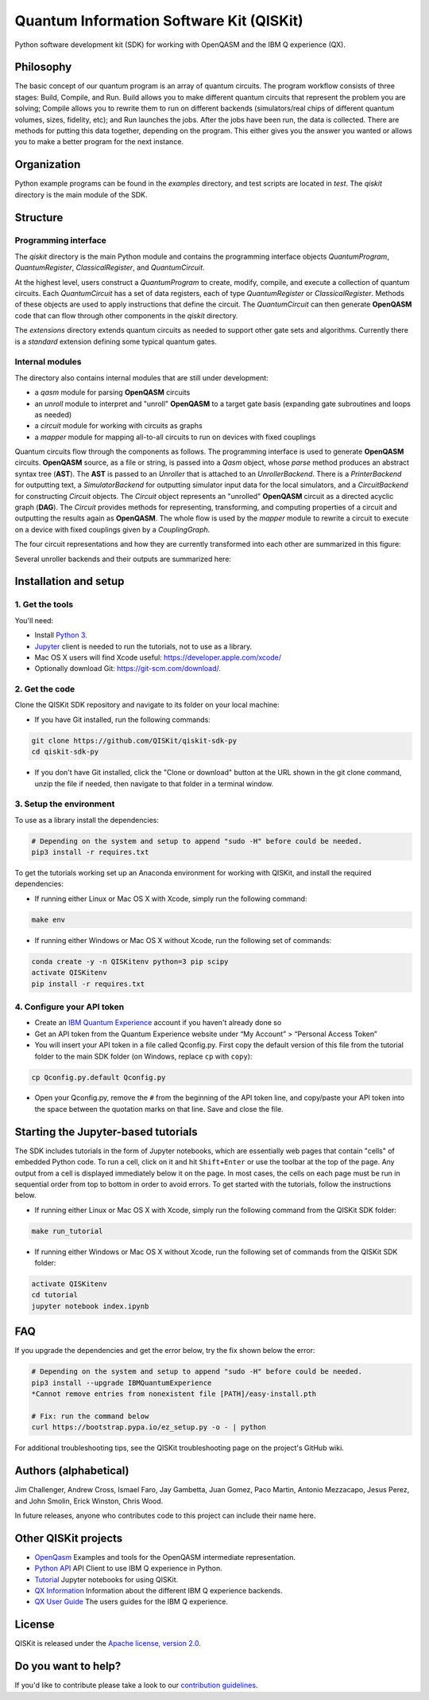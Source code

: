 Quantum Information Software Kit (QISKit)
=========================================

|Build Status|

Python software development kit (SDK) for working
with OpenQASM and the IBM Q experience (QX).

Philosophy
----------

The basic concept of our quantum program is an array of quantum
circuits. The program workflow consists of three stages: Build, Compile,
and Run. Build allows you to make different quantum circuits that
represent the problem you are solving; Compile allows you to rewrite
them to run on different backends (simulators/real chips of different
quantum volumes, sizes, fidelity, etc); and Run launches the jobs. After
the jobs have been run, the data is collected. There are methods for
putting this data together, depending on the program. This either gives
you the answer you wanted or allows you to make a better program for the
next instance.

Organization
------------

Python example programs can be found in the *examples* directory, and test scripts are
located in *test*. The *qiskit* directory is the main module of the SDK.

Structure
---------

Programming interface
~~~~~~~~~~~~~~~~~~~~~

The *qiskit* directory is the main Python module and contains the
programming interface objects *QuantumProgram*, *QuantumRegister*,
*ClassicalRegister*, and *QuantumCircuit*.

At the highest level, users construct a *QuantumProgram* to create,
modify, compile, and execute a collection of quantum circuits. Each
*QuantumCircuit* has a set of data registers, each of type
*QuantumRegister* or *ClassicalRegister*. Methods of these objects are
used to apply instructions that define the circuit. The *QuantumCircuit*
can then generate **OpenQASM** code that can flow through other
components in the *qiskit* directory.

The *extensions* directory extends quantum circuits as needed to support
other gate sets and algorithms. Currently there is a *standard*
extension defining some typical quantum gates.

Internal modules
~~~~~~~~~~~~~~~~

The directory also contains internal modules that are still under
development:

-  a *qasm* module for parsing **OpenQASM** circuits
-  an *unroll* module to interpret and "unroll" **OpenQASM** to a target
   gate basis (expanding gate subroutines and loops as needed)
-  a *circuit* module for working with circuits as graphs
-  a *mapper* module for mapping all-to-all circuits to run on devices
   with fixed couplings

Quantum circuits flow through the components as follows. The programming
interface is used to generate **OpenQASM** circuits. **OpenQASM**
source, as a file or string, is passed into a *Qasm* object, whose
*parse* method produces an abstract syntax tree (**AST**). The **AST**
is passed to an *Unroller* that is attached to an *UnrollerBackend*.
There is a *PrinterBackend* for outputting text, a *SimulatorBackend*
for outputting simulator input data for the local simulators, and a
*CircuitBackend* for constructing *Circuit* objects. The *Circuit*
object represents an "unrolled" **OpenQASM** circuit as a directed
acyclic graph (**DAG**). The *Circuit* provides methods for
representing, transforming, and computing properties of a circuit and
outputting the results again as **OpenQASM**. The whole flow is used by
the *mapper* module to rewrite a circuit to execute on a device with
fixed couplings given by a *CouplingGraph*.

The four circuit representations and how they are currently transformed
into each other are summarized in this figure:

.. image:: images/circuit_representations.png
    :width: 200px
    :align: center

Several unroller backends and their outputs are summarized here:

.. image:: images/unroller_backends.png
    :width: 200px
    :align: center

Installation and setup
----------------------

1. Get the tools
~~~~~~~~~~~~~~~~

You'll need:

-  Install `Python 3 <https://docs.python.org/3/using/index.html>`__.
-  `Jupyter <http://jupyter.readthedocs.io/en/latest/install.html>`__
   client is needed to run the tutorials, not to use as a library.
-  Mac OS X users will find Xcode useful:
   https://developer.apple.com/xcode/
-  Optionally download Git: https://git-scm.com/download/.

2. Get the code
~~~~~~~~~~~~~~~

Clone the QISKit SDK repository and navigate to its folder on your local
machine:

-  If you have Git installed, run the following commands:

.. code:: sh

    git clone https://github.com/QISKit/qiskit-sdk-py
    cd qiskit-sdk-py

-  If you don't have Git installed, click the "Clone or download" button
   at the URL shown in the git clone command, unzip the file if needed,
   then navigate to that folder in a terminal window.

3. Setup the environment
~~~~~~~~~~~~~~~~~~~~~~~~

To use as a library install the dependencies:

.. code:: sh

    # Depending on the system and setup to append "sudo -H" before could be needed.
    pip3 install -r requires.txt

To get the tutorials working set up an Anaconda environment for working
with QISKit, and install the required dependencies:

-  If running either Linux or Mac OS X with Xcode, simply run the
   following command:

.. code:: sh

    make env

-  If running either Windows or Mac OS X without Xcode, run the
   following set of commands:

.. code:: sh

    conda create -y -n QISKitenv python=3 pip scipy
    activate QISKitenv
    pip install -r requires.txt

4. Configure your API token
~~~~~~~~~~~~~~~~~~~~~~~~~~~

-  Create an `IBM Quantum
   Experience <https://quantumexperience.ng.bluemix.net>`__ account if
   you haven't already done so
-  Get an API token from the Quantum Experience website under “My
   Account” > “Personal Access Token”
-  You will insert your API token in a file called Qconfig.py. First
   copy the default version of this file from the tutorial folder to the
   main SDK folder (on Windows, replace ``cp`` with ``copy``):

.. code:: sh

    cp Qconfig.py.default Qconfig.py

-  Open your Qconfig.py, remove the ``#`` from the beginning of the API
   token line, and copy/paste your API token into the space between the
   quotation marks on that line. Save and close the file.

Starting the Jupyter-based tutorials
------------------------------------

The SDK includes tutorials in the form of Jupyter notebooks, which are
essentially web pages that contain "cells" of embedded Python code. To
run a cell, click on it and hit ``Shift+Enter`` or use the toolbar at
the top of the page. Any output from a cell is displayed immediately
below it on the page. In most cases, the cells on each page must be run
in sequential order from top to bottom in order to avoid errors. To get
started with the tutorials, follow the instructions below.

-  If running either Linux or Mac OS X with Xcode, simply run the
   following command from the QISKit SDK folder:

.. code:: sh

    make run_tutorial

-  If running either Windows or Mac OS X without Xcode, run the
   following set of commands from the QISKit SDK folder:

.. code:: sh

    activate QISKitenv
    cd tutorial
    jupyter notebook index.ipynb

FAQ
---

If you upgrade the dependencies and get the error below, try the fix
shown below the error:

.. code:: sh

    # Depending on the system and setup to append "sudo -H" before could be needed.
    pip3 install --upgrade IBMQuantumExperience
    *Cannot remove entries from nonexistent file [PATH]/easy-install.pth

    # Fix: run the command below
    curl https://bootstrap.pypa.io/ez_setup.py -o - | python

For additional troubleshooting tips, see the QISKit troubleshooting page
on the project's GitHub wiki.

Authors (alphabetical)
----------------------

Jim Challenger, Andrew Cross, Ismael Faro, Jay Gambetta, Juan Gomez, Paco Martin, Antonio Mezzacapo, Jesus Perez, and John Smolin, Erick Winston, Chris Wood.

In future releases, anyone who contributes code to this project can include their name here.

Other QISKit projects
---------------------

- `OpenQasm <https://github.com/QISKit/qiskit-openqasm>`__  Examples and tools for the OpenQASM intermediate representation.
- `Python API <https://github.com/QISKit/qiskit-api-py>`__  API Client to use IBM Q experience in Python.
- `Tutorial <https://github.com/QISKit/qiskit-tutorial>`__  Jupyter notebooks for using QISKit. 
- `QX Information <https://github.com/QISKit/qiskit-qx-info>`__  Information about the different IBM Q experience backends.
- `QX User Guide <https://github.com/QISKit/qiskit-qx-user-guides>`__  The users guides for the IBM Q experience.


License
-------

QISKit is released under the `Apache license, version
2.0 <https://www.apache.org/licenses/LICENSE-2.0>`__.

Do you want to help?
--------------------

If you'd like to contribute please take a look to our
`contribution guidelines <CONTRIBUTING.rst>`__.

.. |Build Status| image:: https://travis-ci.org/QISKit/qiskit-sdk-py.svg?branch=master
   :target: https://travis-ci.org/QISKit/qiskit-sdk-py
